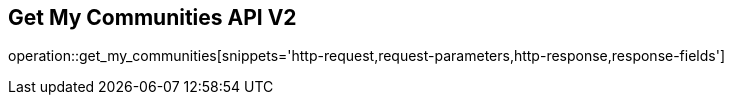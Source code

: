 == Get My Communities API V2

operation::get_my_communities[snippets='http-request,request-parameters,http-response,response-fields']
